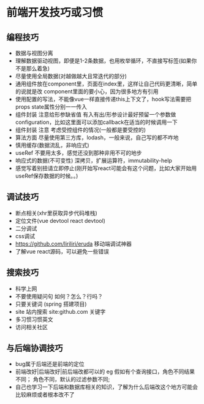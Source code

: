 * 前端开发技巧或习惯

  
** 编程技巧

   - 数据与视图分离
   - 理解数据驱动视图，即便是1-2条数据，也用枚举循环，不直接写标签(如果你不是那么着急)
   - 尽量使用全局数据(对越做越大且常迭代的部分)
   - 通用组件放在component里，页面在index里，这样让自己代码更清晰，简单的说就是改 component里面的要小心，因为很多地方有引用
   - 使用配置的写法，不能像vue一样直接传递this上下文了，hook写法需要把props state属性分别一一传入
   - 组件封装 注意给形参缺省值 有入有出/形参设计最好预留一个参数做configuration，比如这里面可以添加callback在适当的时候调用一下
   - 组件封装 注意 考虑受控组件的情况(一般都是要受控的)
   - 算法方面 尽量使用第三方库，lodash，一般来说，自己写的都不咋地
   - 慎用缓存(数据流乱，非响应式)
   - useRef 不要用太多，感觉还没到那种非用不可的地步
   - 响应式的数据(不可变性) 深拷贝，扩展运算符，immutability-help
   - 感觉写着别扭请立即停止(刚开始写react可能会有这个问题，比如大家开始用useRef保存数据的时候。。)

** 调试技巧

   - 断点相关(xhr里获取异步代码堆栈)
   - 定位文件(vue devtool react devtool)
   - 二分调试
   - css调试
   - https://github.com/liriliri/eruda 移动端调试神器
   - 了解vue react源码，可以避免一些错误

** 搜索技巧

   - 科学上网
   - 不要使用疑问句  如何？怎么？行吗？
   - 只要关键词  (spring 搭建项目) 
   - site 站内搜索 site:github.com 关键字
   - 多习惯习惯英文
   - 访问相关社区

** 与后端协调技巧

   - bug属于后端还是前端的定位
   - 前端改好|后端改好|前后端改都可以的
     eg 假如有个查询接口，角色不同结果不同； 角色不同，默认的过滤参数不同;
   - 自己也学习一下后端和数据库相关的知识，了解为什么后端改这个地方可能会比较麻烦或者根本改不了
  
